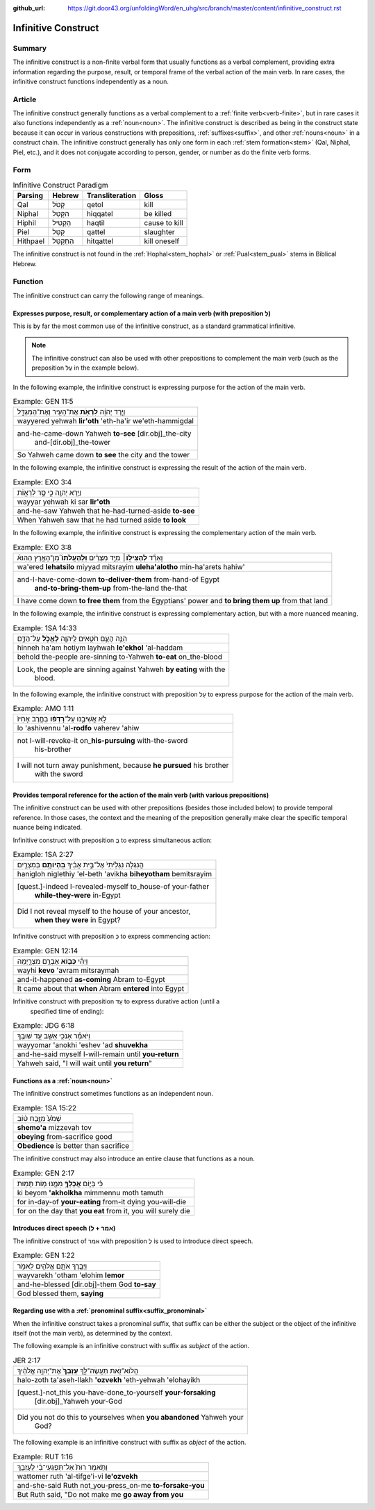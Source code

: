 :github_url: https://git.door43.org/unfoldingWord/en_uhg/src/branch/master/content/infinitive_construct.rst

.. _infinitive_construct:

Infinitive Construct
====================

Summary
-------

The infinitive construct is a non-finite verbal form that usually functions as a verbal complement, providing extra
information regarding the purpose, result, or temporal frame of the
verbal action of the main verb. In rare cases, the infinitive construct
functions independently as a noun.

Article
-------

The infinitive construct generally functions as a verbal complement to a
:ref:`finite verb<verb-finite>`,
but in rare cases it also functions independently as a :ref:`noun<noun>`.
The infinitive construct is described as being in the construct state
because it can occur in various constructions with prepositions,
:ref:`suffixes<suffix>`,
and other
:ref:`nouns<noun>`
in a construct chain. The infinitive construct generally has only one
form in each
:ref:`stem formation<stem>`
(Qal, Niphal, Piel, etc.), and it does not conjugate according to
person, gender, or number as do the finite verb forms.

Form
----

.. csv-table:: Infinitive Construct Paradigm
  :header-rows: 1

  Parsing,Hebrew,Transliteration,Gloss
  Qal,קְטֹל,qetol,kill
  Niphal,הִקָּטֵל,hiqqatel,be killed
  Hiphil,הַקְטִיל,haqtil,cause to kill
  Piel,קַטֵּל,qattel,slaughter
  Hithpael,הִתְקַטֵּל,hitqattel,kill oneself

The infinitive construct is not found in the :ref:`Hophal<stem_hophal>` or :ref:`Pual<stem_pual>` stems in
Biblical Hebrew.

Function
--------

The infinitive construct can carry the following range of meanings.

Expresses purpose, result, or complementary action of a main verb (with preposition לְ)
~~~~~~~~~~~~~~~~~~~~~~~~~~~~~~~~~~~~~~~~~~~~~~~~~~~~~~~~~~~~~~~~~~~~~~~~~~~~~~~~~~~~~~~

This is by far the most common use of the infinitive construct, as a
standard grammatical infinitive.

.. note:: The infinitive construct can also
          be used with other prepositions to complement the main verb (such as the
          preposition עַל in the example below).

In the following example, the infinitive construct is expressing
purpose for the action of the main verb.

.. csv-table:: Example: GEN 11:5

  וַיֵּ֣רֶד יְהוָ֔ה **לִרְאֹ֥ת** אֶת־הָעִ֖יר וְאֶת־הַמִּגְדָּ֑ל
  wayyered yehwah **lir'oth** 'eth-ha'ir we'eth-hammigdal
  "and-he-came-down Yahweh **to-see** [dir.obj]\_the-city
     and-[dir.obj]\_the-tower"
  So Yahweh came down **to see** the city and the tower

In the following example, the infinitive construct is expressing
the result of the action of the main verb.

.. csv-table:: Example: EXO 3:4

  וַיַּ֥רְא יְהוָ֖ה כִּ֣י סָ֣ר לִרְא֑וֹת
  wayyar yehwah ki sar **lir'oth**
  and-he-saw Yahweh that he-had-turned-aside **to-see**
  When Yahweh saw that he had turned aside **to look**

In the following example, the infinitive construct is expressing
the complementary action of the main verb.

.. csv-table:: Example: EXO 3:8
 
  וָאֵרֵ֞ד **לְהַצִּיל֣וֹ**\ ׀ מִיַּ֣ד מִצְרַ֗יִם **וּֽלְהַעֲלֹתוֹ֮** מִן־הָאָ֣רֶץ הַהִוא֒
  "wa'ered **lehatsilo** miyyad mitsrayim **uleha'alotho** min-ha'arets hahiw'"
  "and-I-have-come-down **to-deliver-them** from-hand-of Egypt
     **and-to-bring-them-up** from-the-land the-that"
  "I have come down **to free them** from the Egyptians' power and **to bring them up** from that land"

In the following example, the infinitive construct is expressing
complementary action, but with a more nuanced meaning.

.. csv-table:: Example: 1SA 14:33

  הִנֵּ֥ה הָעָ֛ם חֹטִ֥אים לַֽיהוָ֖ה **לֶאֱכֹ֣ל** עַל־הַדָּ֑ם
  hinneh ha'am hotiym layhwah **le'ekhol** 'al-haddam
  behold the-people are-sinning to-Yahweh **to-eat** on\_the-blood
  "Look, the people are sinning against Yahweh **by eating** with the
     blood."

In the following example, the infinitive construct with preposition עַל to
express purpose for the action of the main verb.

.. csv-table:: Example: AMO 1:11

  לֹ֣א אֲשִׁיבֶ֑נּוּ עַל־\ **רָדְפ֨וֹ** בַחֶ֤רֶב אָחִיו֙
  lo 'ashivennu 'al-**rodfo** vaherev 'ahiw
  "not I-will-revoke-it on\_\ **his-pursuing** with-the-sword
     his-brother"
  "I will not turn away punishment, because **he pursued** his brother
     with the sword"

Provides temporal reference for the action of the main verb (with various prepositions)
~~~~~~~~~~~~~~~~~~~~~~~~~~~~~~~~~~~~~~~~~~~~~~~~~~~~~~~~~~~~~~~~~~~~~~~~~~~~~~~~~~~~~~~

The infinitive construct can be used with other prepositions (besides
those included below) to provide temporal reference. In those cases, the
context and the meaning of the preposition generally make clear the
specific temporal nuance being indicated.

Infinitive construct with preposition בְּ to express simultaneous action:

.. csv-table:: Example: 1SA 2:27

  הֲנִגְלֹ֤ה נִגְלֵ֙יתִי֙ אֶל־בֵּ֣ית אָבִ֔יךָ **בִּֽהְיוֹתָ֥ם** בְּמִצְרַ֖יִם
  hanigloh niglethiy 'el-beth 'avikha **biheyotham** bemitsrayim
  "[quest.]-indeed I-revealed-myself to\_house-of your-father
     **while-they-were** in-Egypt"
  "Did I not reveal myself to the house of your ancestor,
     **when they were** in Egypt?"

Infinitive construct with preposition כְּ to express commencing action:

.. csv-table:: Example: GEN 12:14

  וַיְהִ֕י **כְּב֥וֹא** אַבְרָ֖ם מִצְרָ֑יְמָה
  wayhi **kevo** 'avram mitsraymah
  and-it-happened **as-coming** Abram to-Egypt
  It came about that **when** Abram **entered** into Egypt

Infinitive construct with preposition עַד to express durative action (until a
   specified time of ending):

.. csv-table:: Example: JDG 6:18

  וַיֹּאמַ֕ר אָנֹכִ֥י אֵשֵׁ֖ב עַ֥ד שׁוּבֶֽךָ
  wayyomar 'anokhi 'eshev 'ad **shuvekha**
  and-he-said myself I-will-remain until **you-return**
  "Yahweh said, ""I will wait until **you return**"""

Functions as a :ref:`noun<noun>`
~~~~~~~~~~~~~~~~~~~~~~~~~~~~~~~~~

The infinitive construct sometimes functions as an independent noun.

.. csv-table:: Example: 1SA 15:22

  שְׁמֹ֙עַ֙ מִזֶּ֣בַח ט֔וֹב
  **shemo'a** mizzevah tov
  **obeying** from-sacrifice good
  **Obedience** is better than sacrifice

The infinitive construct may also introduce an entire clause that functions
as a noun.

.. csv-table:: Example: GEN 2:17

  כִּ֗י בְּי֛וֹם **אֲכָלְךָ֥** מִמֶּ֖נּוּ מ֥וֹת תָּמֽוּת
  ki beyom **'akholkha** mimmennu moth tamuth
  for in-day-of **your-eating** from-it dying you-will-die
  "for on the day that **you eat** from it, you will surely die"

Introduces direct speech (אמר + לְ)
~~~~~~~~~~~~~~~~~~~~~~~~~~~~~~~~~~~

The infinitive construct of אמר with preposition לְ is used to introduce direct speech.

.. csv-table:: Example: GEN 1:22

  וַיְבָ֧רֶךְ אֹתָ֛ם אֱלֹהִ֖ים לֵאמֹ֑ר
  wayvarekh 'otham 'elohim **lemor**
  and-he-blessed [dir.obj]-them God **to-say**
  "God blessed them, **saying**"

Regarding use with a :ref:`pronominal suffix<suffix_pronominal>`
~~~~~~~~~~~~~~~~~~~~~~~~~~~~~~~~~~~~~~~~~~~~~~~~~~~~~~~~~~~~~~~~

When the infinitive construct takes a pronominal suffix, that suffix can
be either the subject or the object of the infinitive itself (not the
main verb), as determined by the context.

The following example is an infinitive construct with suffix as *subject*
of the action.

.. csv-table:: JER 2:17

  הֲלוֹא־זֹ֖את תַּעֲשֶׂה־לָּ֑ךְ **עָזְבֵךְ֙** אֶת־יְהוָ֣ה אֱלֹהַ֔יִךְ
  halo-zoth ta'aseh-llakh **'ozvekh** 'eth-yehwah 'elohayikh
  "[quest.]-not\_this you-have-done\_to-yourself **your-forsaking**
     [dir.obj]\_Yahweh your-God"
  "Did you not do this to yourselves when **you abandoned** Yahweh your
     God?"

The following example is an infinitive construct with suffix as *object*
of the action.

.. csv-table:: Example: RUT 1:16

  וַתֹּ֤אמֶר רוּת֙ אַל־תִּפְגְּעִי־בִ֔י לְעָזְבֵ֖ךְ
  wattomer ruth 'al-tifge'i-vi **le'ozvekh**
  and-she-said Ruth not\_you-press\_on-me **to-forsake-you**
  "But Ruth said, ""Do not make me **go away from you**"
